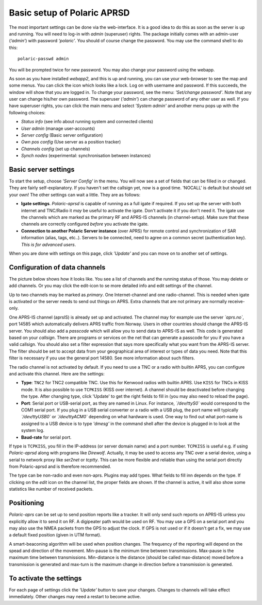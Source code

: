  
Basic setup of Polaric APRSD
============================

The most important settings can be done via the web-interface. It is a good idea to do this as soon as the server is up and running. You will need to log-in with *admin* (superuser) rights. The package initially comes with an admin-user (*‘admin’*) with password *‘polaric’*. You should of course change the password. You may use the command shell to do this::

    polaric-passwd admin

You will be prompted twice for new password. You may also change your password using the webapp. 

As soon as you have installed *webapp2*, and this is up and running, you can use your web-browser to see the map and some menus. You can click the icon which looks like a lock. Log on with username and password. If this succeeds, the window will show that you are logged in. To change your password, see the menu: *'Set/change password'*. Note that any user can change his/her own password. The superuser (*'admin'*) can change password of any other user as well. If you have superuser rights, you can click the main menu and select *'System admin'* and another menu pops up with the following choices: 

* *Status info* (see info about running system and connected clients)
* *User admin* (manage user-accounts)
* *Server config* (Basic server onfiguration)
* *Own pos config* (Use server as a position tracker)
* *Channels config* (set up channels)
* *Synch nodes* (experimental: synchronisation between instances)

Basic server settings
---------------------

To start the setup, choose *'Server Config'* in the menu. You will now see a set of fields that can be filled in or changed. They are fairly self-explanatory. If you haven't set the callsign yet, now is a good time. 'NOCALL' is default but should set your own! The other settings can wait a little. They are as follows:

* **Igate settings**. *Polaric-aprsd* is capable of running as a full igate if required. If you set up the server with both internet and TNC/Radio it *may* be useful to activate the igate. Don't activate it if you don't need it. The igate use the channels which are marked as the primary RF and APRS-IS channels (in channel-setup). Make sure that these channels are correctly configured *before* you activate the igate.

* **Connection to another Polaric Server instance** (over APRS) for remote control and synchronization of SAR information (alias, tags, etc..). Servers to be connected, need to agree on a common secret (authentication key). *This is for advanced users*.

When you are done with settings on this page, click *'Update'* and you can move on to another set of settings. 

.. image:: img/sc1.x.png


Configuration of data channels
------------------------------
The picture below shows how it looks like. You see a list of channels and the running status of those. You may delete or add channels. Or you may click the edit-icon to se more detailed info and edit settings of the channel. 

Up to two channels may be marked as *primary*. One Internet-channel and one radio-channel. This is needed when igate is activated or the server needs to send out things on APRS. Extra channels that are not primary are normally receive-only. 

One APRS-IS channel (aprsIS) is already set up and activated. The channel may for example use the server *`aprs.no`*, port 14585 which automatically delivers APRS traffic from Norway. Users in other countries should change the APRS-IS server. You should also add a *passcode* which will allow you to send data to APRS-IS as well. This code is generated based on your *callsign*. There are programs or services on the net that can generate a passcode for you if you have a valid callsign. You should also set a filter expression that says more specifically what you want from the APRS-IS server. The filter should be set to accept data from your geographical area of interest or types of data you need. Note that this filter is necessary if you use the general port 14580. See more information about such filters. 

The radio channel is not activated by default. If you need to use a TNC or a radio with builtin APRS, you can configure and activate this channel. Here are the settings:

* **Type**: ``TNC2`` for TNC2 compatible TNC. Use this for Kenwood radios with builtin APRS. Use ``KISS`` for TNCs in KISS mode. It is also possible to use ``TCPKISS`` (KISS over internet). A channel should be deactivated before changing the type. After changing type, click 'Update' to get the right fields to fill in (you may also need to reload the page).
    
* **Port**: Serial port or USB-serial port, as they are named in Linux. For instance, *`/dev/ttyS0`* would correspond to the COM1 serial port. If you plug in a USB serial converter or a radio with a USB plug, the port name will typically *`/dev/ttyUSB0`* or *`/dev/ttyACM0`* depending on what hardware is used. One way to find out what port-name is assigned to a USB device is to type *'dmesg'* in the command shell after the device is plugged in to look at the system log.

* **Baud-rate** for serial port.

If type is ``TCPKISS``, you fill in the IP-address (or server domain name) and a port number. ``TCPKISS`` is useful e.g. if using *Polaric-aprsd* along with programs like *Direwolf*. Actually, it may be used to access any TNC over a serial device, using a serial to network proxy like *ser2net* or *tcptty*. This can be more flexible and reliable than using the serial port directly from Polaric-aprsd and is therefore recommended.    

The type can be non-radio and even non-aprs. Plugins may add types. What fields to fill inn depends on the type. If clicking on the *edit* icon on the channel list, the proper fields are shown. If the channel is active, it will also show some statistics like number of received packets. 

.. image:: img/sc3.x.png


Positioning
-----------

*Polaric-aprs* can be set up to send position reports like a tracker. It will only send such reports on APRS-IS unless you explicitly allow it to send it on RF. A digipeater path would be used on RF. You may use a GPS on a serial port and you may also use the NMEA packets from the GPS to adjust the clock. If GPS is not used or if it doesn't get a fix, we may use a default fixed position (given in UTM format). 

A smart-beaconing algorithm will be used when position changes. The frequency of the reporting will depend on the spead and direction of the movement. Min-pause is the minimum time between transmissions. Max-pause is the maximum time between transmissions. Min-distance is the distance (should be called max-distance) moved before a transmission is generated and max-turn is the maximum change in direction before a transmission is generated. 

.. image:: img/sc2.x.png


To activate the settings
------------------------

For each page of settings click the *'Update'* button to save your changes. Changes to channels will take effect immediately. Other changes may need a restart to become active. 
